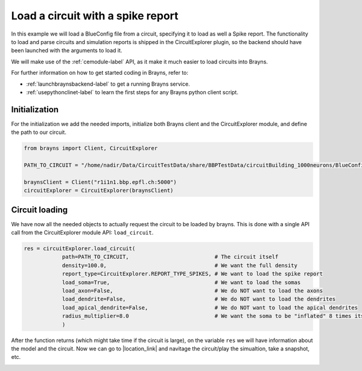 .. |location_link| raw:: html

   <a href="http://webbrayns.ocp.bbp.epfl.ch" target="_blank">WebBrayns</a>

Load a circuit with a spike report
==================================

In this example we will load a BlueConfig file from a circuit, specifying it
to load as well a Spike report. The functionality to load and parse circuits and
simulation reports is shipped in the CircuitExplorer plugin, so the backend should
have been launched with the arguments to load it.

We will make use of the :ref:`cemodule-label` API, as it make it much easier to load
circuits into Brayns.

For further information on how to get started coding in Brayns, refer to:

* :ref:`launchbraynsbackend-label` to get a running Brayns service.
* :ref:`usepythonclinet-label` to learn the first steps for any Brayns python client script.

Initialization
~~~~~~~~~~~~~~

For the initialization we add the needed imports, initialize both Brayns client and the
CircuitExplorer module, and define the path to our circuit.

.. code-block:: python

    from brayns import Client, CircuitExplorer

    PATH_TO_CIRCUIT = "/home/nadir/Data/CircuitTestData/share/BBPTestData/circuitBuilding_1000neurons/BlueConfig"

    braynsClient = Client("r1i1n1.bbp.epfl.ch:5000")
    circuitExplorer = CircuitExplorer(braynsClient)

Circuit loading
~~~~~~~~~~~~~~~

We have now all the needed objects to actually request the circuit to be loaded by brayns.
This is done with a single API call from the CircuitExplorer module API: ``load_circuit``.

.. code-block:: python

    res = circuitExplorer.load_circuit(
                path=PATH_TO_CIRCUIT,                           # The circuit itself
                density=100.0,                                  # We want the full density
                report_type=CircuitExplorer.REPORT_TYPE_SPIKES, # We want to load the spike report
                load_soma=True,                                 # We want to load the somas
                load_axon=False,                                # We do NOT want to load the axons
                load_dendrite=False,                            # We do NOT want to load the dendrites
                load_apical_dendrite=False,                     # We do NOT want to load the apical dendrites
                radius_multiplier=8.0                           # We want the soma to be "inflated" 8 times its normal size.
                )


After the function returns (which might take time if the circuit is large), on the
variable ``res`` we will have information about the model and the circuit. Now we can go to
|location_link| and navitage the circuit/play the simualtion, take a snapshot, etc.

.. image:: _static/load_circuit_spikes.png
   :width: 100%
   :align: center
